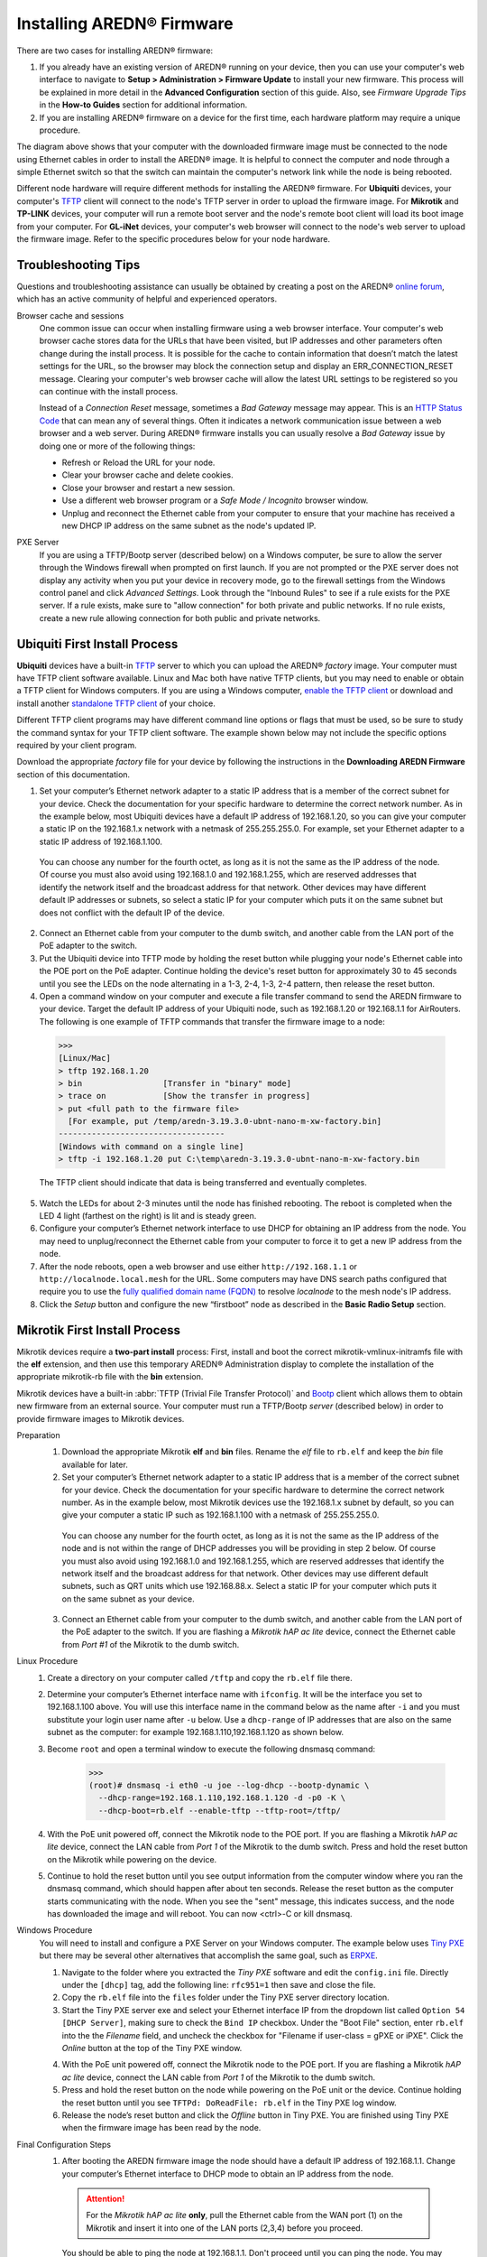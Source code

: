 =================================
Installing AREDN |trade| Firmware
=================================

There are two cases for installing AREDN |trade| firmware:

1. If you already have an existing version of AREDN |trade| running on your device, then you can use your computer's web interface to navigate to **Setup > Administration > Firmware Update** to install your new firmware. This process will be explained in more detail in the **Advanced Configuration** section of this guide. Also, see *Firmware Upgrade Tips* in the **How-to Guides** section for additional information.

2. If you are installing AREDN |trade| firmware on a device for the first time, each hardware platform may require a unique procedure.

.. image:: _images/firmware-install.png
  :alt: Firmware Install Connections
  :align: center

The diagram above shows that your computer with the downloaded firmware image must be connected to the node using Ethernet cables in order to install the AREDN |trade| image. It is helpful to connect the computer and node through a simple Ethernet switch so that the switch can maintain the computer's network link while the node is being rebooted.

Different node hardware will require different methods for installing the AREDN |trade| firmware. For **Ubiquiti** devices, your computer's `TFTP <https://en.wikipedia.org/wiki/Trivial_File_Transfer_Protocol>`_ client will connect to the node's TFTP server in order to upload the firmware image. For **Mikrotik** and **TP-LINK** devices, your computer will run a remote boot server and the node's remote boot client will load its boot image from your computer. For **GL-iNet** devices, your computer's web browser will connect to the node's web server to upload the firmware image. Refer to the specific procedures below for your node hardware.

Troubleshooting Tips
--------------------

Questions and troubleshooting assistance can usually be obtained by creating a post on the AREDN |trade| `online forum <https://www.arednmesh.org/forum>`_, which has an active community of helpful and experienced operators.

Browser cache and sessions
  One common issue can occur when installing firmware using a web browser interface. Your computer's web browser cache stores data for the URLs that have been visited, but IP addresses and other parameters often change during the install process. It is possible for the cache to contain information that doesn’t match the latest settings for the URL, so the browser may block the connection setup and display an ERR_CONNECTION_RESET message. Clearing your computer's web browser cache will allow the latest URL settings to be registered so you can continue with the install process.

  Instead of a *Connection Reset* message, sometimes a *Bad Gateway* message may appear. This is an `HTTP Status Code <https://www.iana.org/assignments/http-status-codes/http-status-codes.xhtml>`_ that can mean any of several things. Often it indicates a network communication issue between a web browser and a web server. During AREDN |trade| firmware installs you can usually resolve a *Bad Gateway* issue by doing one or more of the following things:

  * Refresh or Reload the URL for your node.
  * Clear your browser cache and delete cookies.
  * Close your browser and restart a new session.
  * Use a different web browser program or a *Safe Mode / Incognito* browser window.
  * Unplug and reconnect the Ethernet cable from your computer to ensure that your machine has received a new DHCP IP address on the same subnet as the node's updated IP.

PXE Server
  If you are using a TFTP/Bootp server (described below) on a Windows computer, be sure to allow the server through the Windows firewall when prompted on first launch. If you are not prompted or the PXE server does not display any activity when you put your device in recovery mode, go to the firewall settings from the Windows control panel and click *Advanced Settings*. Look through the "Inbound Rules" to see if a rule exists for the PXE server. If a rule exists, make sure to "allow connection" for both private and public networks. If no rule exists, create a new rule allowing connection for both public and private networks.

Ubiquiti First Install Process
------------------------------

**Ubiquiti** devices have a built-in `TFTP <https://en.wikipedia.org/wiki/Trivial_File_Transfer_Protocol>`_ server to which you can upload the AREDN |trade| *factory* image. Your computer must have TFTP client software available. Linux and Mac both have native TFTP clients, but you may need to enable or obtain a TFTP client for Windows computers. If you are using a Windows computer, `enable the TFTP client <https://www.trishtech.com/2014/10/enable-tftp-telnet-in-windows-10/>`_ or download and install another `standalone TFTP client <https://www.tftp-server.com/tftp-client.html>`_ of your choice.

Different TFTP client programs may have different command line options or flags that must be used, so be sure to study the command syntax for your TFTP client software. The example shown below may not include the specific options required by your client program.

Download the appropriate *factory* file for your device by following the instructions in the **Downloading AREDN Firmware** section of this documentation.

1. Set your computer’s Ethernet network adapter to a static IP address that is a member of the correct subnet for your device. Check the documentation for your specific hardware to determine the correct network number. As in the example below, most Ubiquiti devices have a default IP address of 192.168.1.20, so you can give your computer a static IP on the 192.168.1.x network with a netmask of 255.255.255.0. For example, set your Ethernet adapter to a static IP address of 192.168.1.100.

  You can choose any number for the fourth octet, as long as it is not the same as the IP address of the node. Of course you must also avoid using 192.168.1.0 and 192.168.1.255, which are reserved addresses that identify the network itself and the broadcast address for that network. Other devices may have different default IP addresses or subnets, so select a static IP for your computer which puts it on the same subnet but does not conflict with the default IP of the device.

2. Connect an Ethernet cable from your computer to the dumb switch, and another cable from the LAN port of the PoE adapter to the switch.

3. Put the Ubiquiti device into TFTP mode by holding the reset button while plugging your node's Ethernet cable into the POE port on the PoE adapter. Continue holding the device's reset button for approximately 30 to 45 seconds until you see the LEDs on the node alternating in a 1-3, 2-4, 1-3, 2-4 pattern, then release the reset button.

4. Open a command window on your computer and execute a file transfer command to send the AREDN firmware to your device. Target the default IP address of your Ubiquiti node, such as 192.168.1.20 or 192.168.1.1 for AirRouters. The following is one example of TFTP commands that transfer the firmware image to a node:

  >>>
  [Linux/Mac]
  > tftp 192.168.1.20
  > bin                 [Transfer in "binary" mode]
  > trace on            [Show the transfer in progress]
  > put <full path to the firmware file>
    [For example, put /temp/aredn-3.19.3.0-ubnt-nano-m-xw-factory.bin]
  -----------------------------------
  [Windows with command on a single line]
  > tftp -i 192.168.1.20 put C:\temp\aredn-3.19.3.0-ubnt-nano-m-xw-factory.bin

  The TFTP client should indicate that data is being transferred and eventually completes.

5. Watch the LEDs for about 2-3 minutes until the node has finished rebooting. The reboot is completed when the LED 4 light (farthest on the right) is lit and is steady green.

6. Configure your computer’s Ethernet network interface to use DHCP for obtaining an IP address from the node. You may need to unplug/reconnect the Ethernet cable from your computer to force it to get a new IP address from the node.

7. After the node reboots, open a web browser and use either ``http://192.168.1.1`` or ``http://localnode.local.mesh`` for the URL. Some computers may have DNS search paths configured that require you to use the `fully qualified domain name (FQDN) <https://en.wikipedia.org/wiki/Fully_qualified_domain_name>`_ to resolve *localnode* to the mesh node's IP address.

8. Click the *Setup* button and configure the new “firstboot” node as described in the **Basic Radio Setup** section.

Mikrotik First Install Process
------------------------------

Mikrotik devices require a **two-part install** process: First, install and boot the correct mikrotik-vmlinux-initramfs file with the **elf** extension, and then use this temporary AREDN |trade| Administration display to complete the installation of the appropriate mikrotik-rb file with the **bin** extension.

Mikrotik devices have a built-in :abbr:`TFTP (Trivial File Transfer Protocol)` and `Bootp <https://en.wikipedia.org/wiki/Bootstrap_Protocol>`_ client which allows them to obtain new firmware from an external source. Your computer must run a TFTP/Bootp *server* (described below) in order to provide firmware images to Mikrotik devices.

Preparation
  1. Download the appropriate Mikrotik **elf** and **bin** files. Rename the *elf* file to ``rb.elf`` and keep the *bin* file available for later.

  2. Set your computer’s Ethernet network adapter to a static IP address that is a member of the correct subnet for your device. Check the documentation for your specific hardware to determine the correct network number. As in the example below, most Mikrotik devices use the 192.168.1.x subnet by default, so you can give your computer a static IP such as 192.168.1.100 with a netmask of 255.255.255.0.

    You can choose any number for the fourth octet, as long as it is not the same as the IP address of the node and is not within the range of DHCP addresses you will be providing in step 2 below. Of course you must also avoid using 192.168.1.0 and 192.168.1.255, which are reserved addresses that identify the network itself and the broadcast address for that network. Other devices may use different default subnets, such as QRT units which use 192.168.88.x. Select a static IP for your computer which puts it on the same subnet as your device.

  3. Connect an Ethernet cable from your computer to the dumb switch, and another cable from the LAN port of the PoE adapter to the switch. If you are flashing a *Mikrotik hAP ac lite* device, connect the Ethernet cable from *Port #1* of the Mikrotik to the dumb switch.

Linux Procedure
  1. Create a directory on your computer called ``/tftp`` and copy the ``rb.elf`` file there.

  2. Determine your computer’s Ethernet interface name with ``ifconfig``. It will be the interface you set to 192.168.1.100 above. You will use this interface name in the command below as the name after ``-i`` and you must substitute your login user name after ``-u`` below. Use a ``dhcp-range`` of IP addresses that are also on the same subnet as the computer: for example 192.168.1.110,192.168.1.120 as shown below.

  3. Become ``root`` and open a terminal window to execute the following dnsmasq command:

      >>>
      (root)# dnsmasq -i eth0 -u joe --log-dhcp --bootp-dynamic \
        --dhcp-range=192.168.1.110,192.168.1.120 -d -p0 -K \
        --dhcp-boot=rb.elf --enable-tftp --tftp-root=/tftp/

  4. With the PoE unit powered off, connect the Mikrotik node to the POE port. If you are flashing a Mikrotik *hAP ac lite* device, connect the LAN cable from *Port 1* of the Mikrotik to the dumb switch. Press and hold the reset button on the Mikrotik while powering on the device.

  5. Continue to hold the reset button until you see output information from the computer window where you ran the dnsmasq command, which should happen after about ten seconds. Release the reset button as the computer starts communicating with the node. When you see the "sent" message, this indicates success, and the node has downloaded the image and will reboot. You can now <ctrl>-C or kill dnsmasq.

Windows Procedure
  You will need to install and configure a PXE Server on your Windows computer. The example below uses `Tiny PXE <http://reboot.pro/files/file/303-tiny-pxe-server/>`_ but there may be several other alternatives that accomplish the same goal, such as `ERPXE <https://erpxe.com/>`_.

  1. Navigate to the folder where you extracted the *Tiny PXE* software and edit the ``config.ini`` file.  Directly under the ``[dhcp]`` tag, add the following line:  ``rfc951=1`` then save and close the file.

  2. Copy the ``rb.elf`` file into the ``files`` folder under the Tiny PXE server directory location.

  3. Start the Tiny PXE server exe and select your Ethernet interface IP from the dropdown list called ``Option 54 [DHCP Server]``, making sure to check the ``Bind IP`` checkbox. Under the "Boot File" section, enter ``rb.elf`` into the the *Filename* field, and uncheck the checkbox for "Filename if user-class = gPXE or iPXE". Click the *Online* button at the top of the Tiny PXE window.

  .. image:: _images/tiny-pxe-mik.png
    :alt: Tiny PXE Display for Mikrotik
    :align: center

  4. With the PoE unit powered off, connect the Mikrotik node to the POE port. If you are flashing a Mikrotik *hAP ac lite* device, connect the LAN cable from *Port 1* of the Mikrotik to the dumb switch.

  5. Press and hold the reset button on the node while powering on the PoE unit or the device. Continue holding the reset button until you see ``TFTPd: DoReadFile: rb.elf`` in the Tiny PXE log window.

  6. Release the node’s reset button and click the *Offline* button in Tiny PXE. You are finished using Tiny PXE when the firmware image has been read by the node.

Final Configuration Steps
  1. After booting the AREDN firmware image the node should have a default IP address of 192.168.1.1. Change your computer’s Ethernet interface to DHCP mode to obtain an IP address from the node.

    .. attention:: For the *Mikrotik hAP ac lite* **only**, pull the Ethernet cable from the WAN port (1) on the Mikrotik and insert it into one of the LAN ports (2,3,4) before you proceed.

    You should be able to ping the node at 192.168.1.1. Don't proceed until you can ping the node. You may need to disconnect and reconnect your computer's network cable to ensure that your IP address has been reset. Also, you may need to clear your web browser's cache in order to remove cached pages remaining from your node's previous firmware version.

  2. In a web browser, open the node’s Administration page ``http://192.168.1.1/cgi-bin/admin`` (user = 'root', password = 'hsmm') and navigate to the *Setup > Administration > Firmware Update* section. Select the **bin** file you previously downloaded and click the *Upload* button. After uploading the **bin** file, the node will automatically reboot.

      As an alternative to using the node's web interface, you can manually copy the **bin** file to the node and run a command line program to install the image. This will allow you to see any error messages that may not appear when using the web interface. Note that AREDN |trade| nodes use port 2222 for secure copy/shell access.

      Execute the following commands from a Linux computer:

      >>>
      my-computer:$ scp -P 2222 aredn-firmware-filename.bin root@192.168.1.1:/tmp
      my-computer:$ ssh -p 2222 root@192.168.1.1
      ~~~~~~~ after logging into the node with ssh ~~~~~~~
      node:# sysupgrade -n /tmp/aredn-firmware-filename.bin

      To transfer the image from a Windows computer you can use a *Secure Copy* program such as `WinSCP <https://winscp.net>`_. Then use a terminal program such as `PuTTY <https://www.chiark.greenend.org.uk/~sgtatham/putty/>`_ to connect to the node via ssh or telnet in order to run the sysupgrade command shown as the last line above.

  3. After the node reboots, navigate to the node’s *Setup* page and configure the new “firstboot” node as described in the **Basic Radio Setup** section.

TP-LINK First Install Process
-----------------------------

**TP-LINK** devices may or may not allow you to use the manufacturer's pre-installed *PharOS* web browser interface to apply new firmware images. If available, this is the most user-friendly way to install AREDN |trade| firmware. Navigate to the system setup menu to select and upload new firmware. Check the TP-LINK documentation for your device if you have questions about using their built-in user interface. If this process works then you will have AREDN |trade| firmware installed on your device and you do not need to follow any of the steps described below.

If the process above does not work or if you choose not to use the *PharOS* web interface, then you can always install AREDN |trade| firmware on your device using the following steps. TP-LINK devices have a built-in :abbr:`TFTP (Trivial File Transfer Protocol)` and `Bootp <https://en.wikipedia.org/wiki/Bootstrap_Protocol>`_ client which allows them to obtain new firmware from an external source. Your computer must run a TFTP/Bootp *server* (described below) in order to provide firmware images to the device.

Preparation
  1. Download the appropriate TP-LINK *factory* file and rename this file as ``recovery.bin``

  2. Set your computer’s Ethernet network adapter to a static IP address that is a member of the correct subnet for your device. Check the documentation for your specific hardware to determine the correct network number. As in the example below, most TP-LINK devices use the 192.168.0.x subnet by default, so you can give your computer a static IP such as 192.168.0.100 with a netmask of 255.255.255.0.

    You can choose any number for the fourth octet, as long as it is not the same as the IP address of the node and is not within the range of DHCP addresses you will be providing in step 2 below. Of course you must also avoid using 192.168.0.0 and 192.168.0.255, which are reserved addresses that identify the network itself and the broadcast address for that network. Other devices may have different default IP addresses or subnets, so select a static IP for your computer which puts it on the same subnet.

  3. Connect an Ethernet cable from your computer to the dumb switch, and another cable from the LAN port of the PoE adapter to the switch.

Linux Procedure
  1. Create a directory on your computer called ``/tftp`` and copy the TP-LINK ``recovery.bin`` file there.

  2. Determine your computer’s Ethernet interface name with ``ifconfig``. It will be the interface you set to 192.168.0.100 above. You will use this interface name in the command below as the name after ``-i`` and you must substitute your login user name after ``-u`` below. Use a ``dhcp-range`` of IP addresses that are also on the same subnet as the computer: for example 192.168.0.110,192.168.0.120 as shown below.

  3. Become ``root`` and open a terminal window to execute the following dnsmasq command:

      >>>
      (root)# dnsmasq -i eth0 -u joe --log-dhcp --bootp-dynamic \
        --dhcp-range=192.168.0.110,192.168.0.120 -d -p0 -K \
        --dhcp-boot=recovery.bin --enable-tftp --tftp-root=/tftp/

  4. With the PoE unit powered off, connect an Ethernet cable from the TP-LINK node to the POE port.

  5. Push the reset button on the TP-LINK and hold it while powering on the PoE unit.  Continue to hold the reset button until you see output information from the computer window where you ran the dnsmasq command, which should happen after about 10 seconds.  Release the reset button as the computer starts communicating with the node.  When you see the "sent" message, this indicates success, and the TP-LINK node has downloaded the image and will reboot. You can now <ctrl>-C or kill dnsmasq.

Windows Procedure
  You will need to install and configure a PXE Server on your Windows computer. The example below uses `Tiny PXE <http://reboot.pro/files/file/303-tiny-pxe-server/>`_ but there may be several other alternatives that accomplish the same goal, such as `ERPXE <https://erpxe.com/>`_.

  1. Navigate to the folder where you extracted the *Tiny PXE* software and edit the ``config.ini`` file.  Directly under the ``[dhcp]`` tag, add the following line:  ``rfc951=1`` then save and close the file.

  2. Copy the ``recovery.bin`` firmware image into the ``files`` folder under the Tiny PXE server directory location.

  3. Start the Tiny PXE server exe and select your Ethernet interface IP from the dropdown list called ``Option 54 [DHCP Server]``, making sure to check the ``Bind IP`` checkbox. Under the "Boot File" section, enter ``recovery.bin`` into the the *Filename* field, and uncheck the checkbox for "Filename if user-class = gPXE or iPXE". Click the *Online* button at the top of the Tiny PXE window.

  .. image:: _images/tiny-pxe-tpl.png
    :alt: Tiny PXE Display
    :align: center

  4. With the PoE unit powered off, connect an Ethernet cable from the TP-LINK node to the POE port. Press and hold the reset button on the node while powering on the PoE unit. Continue holding the reset button until you see ``TFTPd: DoReadFile: recovery.bin`` in the Tiny PXE log window.

  5. Release the node’s reset button and click the *Offline* button in Tiny PXE. You are finished using Tiny PXE when the firmware image has been read by the node.

Final Configuration Steps
  1. Configure your computer’s Ethernet network interface to use DHCP for obtaining an IP address from the node. You may need to disconnect and reconnect your computer's network cable to ensure that your IP address has been reset.

  2. After the node reboots, open a web browser and enter the following URL: ``http://localnode.local.mesh``  Some computers may have DNS search paths configured that require you to use the `fully qualified domain name (FQDN) <https://en.wikipedia.org/wiki/Fully_qualified_domain_name>`_ to resolve *localnode* to the mesh node's IP address.

  3. Navigate to the *Setup* page and configure the new “firstboot” node as described in the **Basic Radio Setup** section.

GL-iNet First Install Process
------------------------------

**GL-iNet** devices allow you to use the manufacturer's pre-installed *OpenWRT* web interface to upload and apply new firmware images. Check the GL-iNet documentation for your device if you have questions about initial configuration. Both GL-iNet and AREDN |trade| devices provide DHCP services, so you should be able to connect your computer and automatically receive an IP address on the correct subnet. GL-iNet devices usually have a default IP address of 192.168.8.1, so if for some reason you need to give your computer a static IP address you can use that subnet.

After the GL-iNet device has been booted and configured, navigate to the *Upgrade* section and click *Local Upgrade* to select the AREDN |trade| "sysupgrade.bin" file you downloaded for your device.

.. attention:: Be sure to uncheck the **Keep Settings** checkbox, since GL.iNet settings are incompatible with AREDN |trade| firmware.

After the device has rebooted to the AREDN |trade| image, you should be able to ping the device at 192.168.1.1 and navigate to ``http://192.168.1.1`` to continue with the firstboot or NOCALL settings process. If for some reason your GL-iNet device gets into an unusable state, you should be able to recover using the process documented here:
`GL-iNet debrick procedure <https://docs.gl-inet.com/en/2/troubleshooting/debrick/>`_

Post-Install Steps
------------------

Once your device is running AREDN |trade| firmware, you can display its web interface by connecting your computer to the LAN port on the :abbr:`PoE (Power over Ethernet)` and navigating to either ``http://192.168.1.1`` or ``http://localnode.local.mesh``. Some computers may have DNS search paths configured that require you to use the `fully qualified domain name (FQDN) <https://en.wikipedia.org/wiki/Fully_qualified_domain_name>`_ to resolve *localnode* to the mesh node's IP address. Each node will serve its web interface on both port 80 and 8080.

By default AREDN |trade| devices run the :abbr:`DHCP (Dynamic Host Control Protocol)` service on their LAN interface, so your computer will receive an IP address from the node as soon as it is connected with an Ethernet cable. Ensure that your computer is set to obtain its IP address via :abbr:`DHCP (Dynamic Host Control Protocol)`. You may also need to clear your web browser's cache in order to remove cached pages remaining from your node's previous firmware version.

.. |trade|  unicode:: U+00AE .. Registered Trademark SIGN
   :ltrim:
